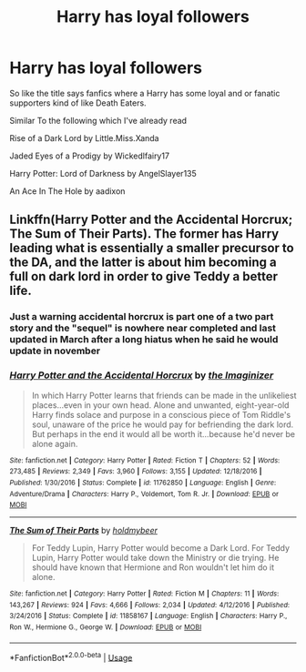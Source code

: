 #+TITLE: Harry has loyal followers

* Harry has loyal followers
:PROPERTIES:
:Author: Night_Shade_Lotus
:Score: 14
:DateUnix: 1570187443.0
:DateShort: 2019-Oct-04
:FlairText: Request
:END:
So like the title says fanfics where a Harry has some loyal and or fanatic supporters kind of like Death Eaters.

Similar To the following which I've already read

Rise of a Dark Lord by Little.Miss.Xanda

Jaded Eyes of a Prodigy by Wickedlfairy17

Harry Potter: Lord of Darkness by AngelSlayer135

An Ace In The Hole by aadixon


** Linkffn(Harry Potter and the Accidental Horcrux; The Sum of Their Parts). The former has Harry leading what is essentially a smaller precursor to the DA, and the latter is about him becoming a full on dark lord in order to give Teddy a better life.
:PROPERTIES:
:Author: DeliSoupItExplodes
:Score: 2
:DateUnix: 1570195919.0
:DateShort: 2019-Oct-04
:END:

*** Just a warning accidental horcrux is part one of a two part story and the "sequel" is nowhere near completed and last updated in March after a long hiatus when he said he would update in november
:PROPERTIES:
:Author: randomredditor12345
:Score: 3
:DateUnix: 1570211555.0
:DateShort: 2019-Oct-04
:END:


*** [[https://www.fanfiction.net/s/11762850/1/][*/Harry Potter and the Accidental Horcrux/*]] by [[https://www.fanfiction.net/u/3306612/the-Imaginizer][/the Imaginizer/]]

#+begin_quote
  In which Harry Potter learns that friends can be made in the unlikeliest places...even in your own head. Alone and unwanted, eight-year-old Harry finds solace and purpose in a conscious piece of Tom Riddle's soul, unaware of the price he would pay for befriending the dark lord. But perhaps in the end it would all be worth it...because he'd never be alone again.
#+end_quote

^{/Site/:} ^{fanfiction.net} ^{*|*} ^{/Category/:} ^{Harry} ^{Potter} ^{*|*} ^{/Rated/:} ^{Fiction} ^{T} ^{*|*} ^{/Chapters/:} ^{52} ^{*|*} ^{/Words/:} ^{273,485} ^{*|*} ^{/Reviews/:} ^{2,349} ^{*|*} ^{/Favs/:} ^{3,960} ^{*|*} ^{/Follows/:} ^{3,155} ^{*|*} ^{/Updated/:} ^{12/18/2016} ^{*|*} ^{/Published/:} ^{1/30/2016} ^{*|*} ^{/Status/:} ^{Complete} ^{*|*} ^{/id/:} ^{11762850} ^{*|*} ^{/Language/:} ^{English} ^{*|*} ^{/Genre/:} ^{Adventure/Drama} ^{*|*} ^{/Characters/:} ^{Harry} ^{P.,} ^{Voldemort,} ^{Tom} ^{R.} ^{Jr.} ^{*|*} ^{/Download/:} ^{[[http://www.ff2ebook.com/old/ffn-bot/index.php?id=11762850&source=ff&filetype=epub][EPUB]]} ^{or} ^{[[http://www.ff2ebook.com/old/ffn-bot/index.php?id=11762850&source=ff&filetype=mobi][MOBI]]}

--------------

[[https://www.fanfiction.net/s/11858167/1/][*/The Sum of Their Parts/*]] by [[https://www.fanfiction.net/u/7396284/holdmybeer][/holdmybeer/]]

#+begin_quote
  For Teddy Lupin, Harry Potter would become a Dark Lord. For Teddy Lupin, Harry Potter would take down the Ministry or die trying. He should have known that Hermione and Ron wouldn't let him do it alone.
#+end_quote

^{/Site/:} ^{fanfiction.net} ^{*|*} ^{/Category/:} ^{Harry} ^{Potter} ^{*|*} ^{/Rated/:} ^{Fiction} ^{M} ^{*|*} ^{/Chapters/:} ^{11} ^{*|*} ^{/Words/:} ^{143,267} ^{*|*} ^{/Reviews/:} ^{924} ^{*|*} ^{/Favs/:} ^{4,666} ^{*|*} ^{/Follows/:} ^{2,034} ^{*|*} ^{/Updated/:} ^{4/12/2016} ^{*|*} ^{/Published/:} ^{3/24/2016} ^{*|*} ^{/Status/:} ^{Complete} ^{*|*} ^{/id/:} ^{11858167} ^{*|*} ^{/Language/:} ^{English} ^{*|*} ^{/Characters/:} ^{Harry} ^{P.,} ^{Ron} ^{W.,} ^{Hermione} ^{G.,} ^{George} ^{W.} ^{*|*} ^{/Download/:} ^{[[http://www.ff2ebook.com/old/ffn-bot/index.php?id=11858167&source=ff&filetype=epub][EPUB]]} ^{or} ^{[[http://www.ff2ebook.com/old/ffn-bot/index.php?id=11858167&source=ff&filetype=mobi][MOBI]]}

--------------

*FanfictionBot*^{2.0.0-beta} | [[https://github.com/tusing/reddit-ffn-bot/wiki/Usage][Usage]]
:PROPERTIES:
:Author: FanfictionBot
:Score: 1
:DateUnix: 1570195930.0
:DateShort: 2019-Oct-04
:END:
